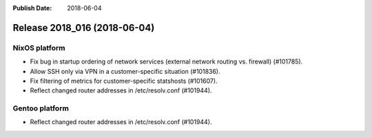 :Publish Date: 2018-06-04

Release 2018_016 (2018-06-04)
-----------------------------

NixOS platform
^^^^^^^^^^^^^^

* Fix bug in startup ordering of network services (external network routing vs.
  firewall) (#101785).
* Allow SSH only via VPN in a customer-specific situation (#101836).
* Fix filtering of metrics for customer-specific statshosts (#101607).
* Reflect changed router addresses in /etc/resolv.conf (#101944).

Gentoo platform
^^^^^^^^^^^^^^^

* Reflect changed router addresses in /etc/resolv.conf (#101944).


.. vim: set spell spelllang=en:
